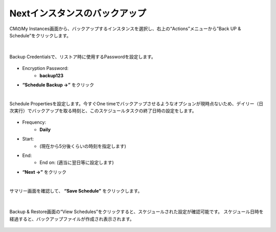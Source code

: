 Nextインスタンスのバックアップ
======================================

CMのMy Instances画面から、バックアップするインスタンスを選択し、右上の“Actions”メニューから”Back UP & Schedule”をクリックします。

.. figure:: images/c12-m1-1.png
   :scale: 50%
   :align: center

|
Backup Credentialsで、リストア時に使用するPasswordを設定します。

.. figure:: images/c12-m1-2.png
   :scale: 50%
   :align: center

- Encryption Password:
   - **backup123**
- **“Schedule Backup →”** をクリック


|
Schedule Propertiesを設定します。今すぐOne timeでバックアップさせるようなオプションが現時点ないため、デイリー（日次実行）でバックアップを取る時刻と、このスケジュールタスクの終了日時の設定をします。

.. figure:: images/c12-m1-3.png
   :scale: 50%
   :align: center

- Frequency:
   - **Daily**
- Start:
   - (現在から5分後くらいの時刻を指定します)
- End:
   - End on: (適当に翌日等に設定します)
- **“Next →”** をクリック


|
サマリー画面を確認して、 **“Save Schedule”** をクリックします。

.. figure:: images/c12-m1-4.png
   :scale: 50%
   :align: center


|
Backup & Restore画面の“View Schedules”をクリックすると、スケジュールされた設定が確認可能です。
スケジュール日時を経過すると、バックアップファイルが作成され表示されます。

.. figure:: images/c12-m1-5.png
   :scale: 50%
   :align: center




